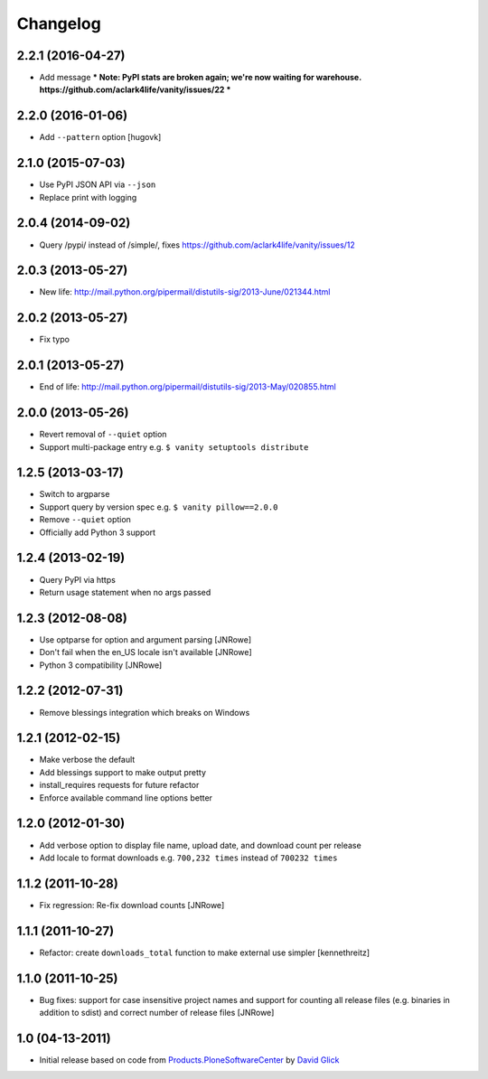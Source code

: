 Changelog
=========

2.2.1 (2016-04-27)
------------------

- Add message *** Note: PyPI stats are broken again; we're now waiting for warehouse. https://github.com/aclark4life/vanity/issues/22 ***

2.2.0 (2016-01-06)
------------------

- Add ``--pattern`` option
  [hugovk]

2.1.0 (2015-07-03)
------------------

- Use PyPI JSON API via ``--json``
- Replace print with logging

2.0.4 (2014-09-02)
------------------

- Query /pypi/ instead of /simple/, fixes https://github.com/aclark4life/vanity/issues/12

2.0.3 (2013-05-27)
------------------

- New life: http://mail.python.org/pipermail/distutils-sig/2013-June/021344.html

2.0.2 (2013-05-27)
------------------

- Fix typo

2.0.1 (2013-05-27)
------------------

- End of life: http://mail.python.org/pipermail/distutils-sig/2013-May/020855.html

2.0.0 (2013-05-26)
------------------

- Revert removal of ``--quiet`` option
- Support multi-package entry e.g. ``$ vanity setuptools distribute``

1.2.5 (2013-03-17)
------------------

- Switch to argparse 
- Support query by version spec e.g. ``$ vanity pillow==2.0.0``
- Remove ``--quiet`` option
- Officially add Python 3 support

1.2.4 (2013-02-19)
------------------

- Query PyPI via https
- Return usage statement when no args passed

1.2.3 (2012-08-08)
------------------

- Use optparse for option and argument parsing
  [JNRowe]
- Don't fail when the en_US locale isn't available
  [JNRowe]
- Python 3 compatibility
  [JNRowe]

1.2.2 (2012-07-31)
------------------

- Remove blessings integration which breaks on Windows

1.2.1 (2012-02-15)
------------------

- Make verbose the default
- Add blessings support to make output pretty
- install_requires requests for future refactor
- Enforce available command line options better

1.2.0 (2012-01-30)
------------------

- Add verbose option to display file name, upload date, and download count per release
- Add locale to format downloads e.g. ``700,232 times`` instead of ``700232 times``

1.1.2 (2011-10-28)
------------------

- Fix regression: Re-fix download counts
  [JNRowe]

1.1.1 (2011-10-27)
------------------

- Refactor: create ``downloads_total`` function to make external use simpler
  [kennethreitz]

1.1.0 (2011-10-25)
------------------

- Bug fixes: support for case insensitive project names and support for counting all release files (e.g. binaries in addition to sdist) and correct number of release files
  [JNRowe]

1.0 (04-13-2011)
----------------

- Initial release based on code from `Products.PloneSoftwareCenter`_ by `David Glick`_
                                                                                                                                           
.. _`Products.PloneSoftwareCenter`: https://pypi.python.org/pypi/Products.PloneSoftwareCenter
.. _`David Glick`: http://glicksoftware.com
